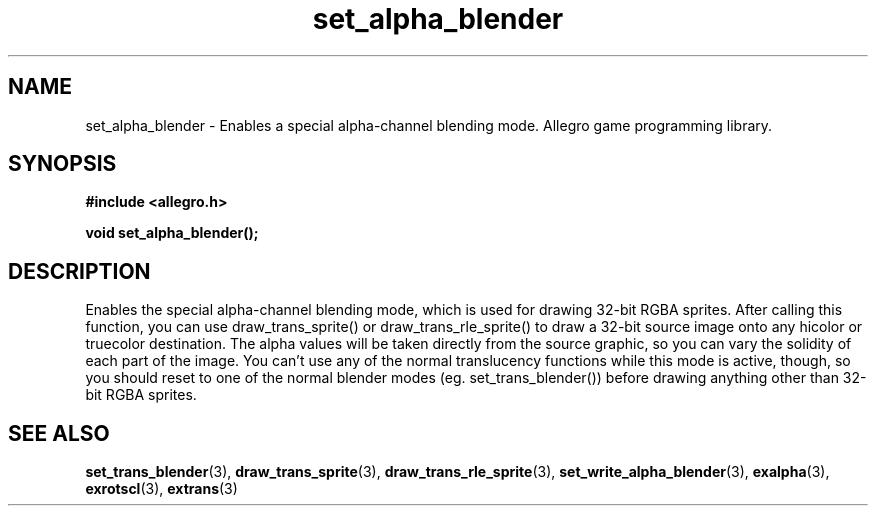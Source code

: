 .\" Generated by the Allegro makedoc utility
.TH set_alpha_blender 3 "version 4.4.3" "Allegro" "Allegro manual"
.SH NAME
set_alpha_blender \- Enables a special alpha-channel blending mode. Allegro game programming library.\&
.SH SYNOPSIS
.B #include <allegro.h>

.sp
.B void set_alpha_blender();
.SH DESCRIPTION
Enables the special alpha-channel blending mode, which is used for 
drawing 32-bit RGBA sprites. After calling this function, you can use 
draw_trans_sprite() or draw_trans_rle_sprite() to draw a 32-bit source 
image onto any hicolor or truecolor destination. The alpha values will be 
taken directly from the source graphic, so you can vary the solidity of 
each part of the image. You can't use any of the normal translucency 
functions while this mode is active, though, so you should reset to one 
of the normal blender modes (eg. set_trans_blender()) before drawing 
anything other than 32-bit RGBA sprites.

.SH SEE ALSO
.BR set_trans_blender (3),
.BR draw_trans_sprite (3),
.BR draw_trans_rle_sprite (3),
.BR set_write_alpha_blender (3),
.BR exalpha (3),
.BR exrotscl (3),
.BR extrans (3)

